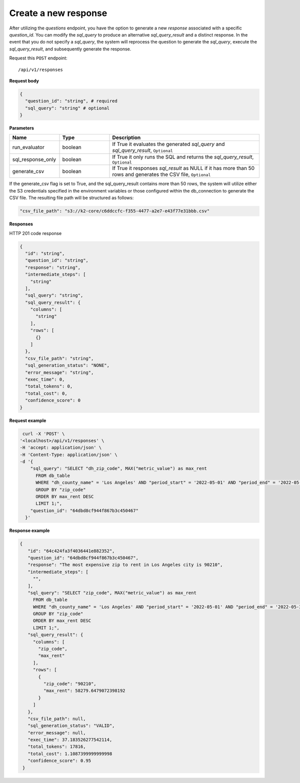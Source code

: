 Create a new response
=============================

After utilizing the `questions` endpoint, you have the option to generate a new `response`
associated with a specific `question_id`. You can modify the `sql_query` to produce an alternative
`sql_query_result` and a distinct response. In the event that you do not specify a `sql_query`,
the system will reprocess the question to generate the `sql_query`, execute the `sql_query_result`,
and subsequently generate the response.

Request this ``POST`` endpoint::

   /api/v1/responses

**Request body**

.. code-block:: rst

    {
      "question_id": "string", # required
      "sql_query": "string" # optional
    }

**Parameters**

.. csv-table::
   :header: "Name", "Type", "Description"
   :widths: 20, 20, 60

   "run_evaluator", "boolean", "If True it evaluates the generated `sql_query` and `sql_query_result`, ``Optional``"
   "sql_response_only", "boolean", "If True it only runs the SQL and returns the `sql_query_result`, ``Optional``"
   "generate_csv", "boolean", "If True it responses `sql_result` as NULL if it has more than 50 rows and generates the CSV file, ``Optional``"

If the generate_csv flag is set to True, and the sql_query_result contains more than 50 rows, the system will utilize either
the S3 credentials specified in the environment variables or those configured within the db_connection to generate the CSV file.
The resulting file path will be structured as follows:

.. code-block:: rst

    "csv_file_path": "s3://k2-core/c6ddccfc-f355-4477-a2e7-e43f77e31bbb.csv"

**Responses**

HTTP 201 code response

.. code-block:: rst

    {
      "id": "string",
      "question_id": "string",
      "response": "string",
      "intermediate_steps": [
        "string"
      ],
      "sql_query": "string",
      "sql_query_result": {
        "columns": [
          "string"
        ],
        "rows": [
          {}
        ]
      },
      "csv_file_path": "string",
      "sql_generation_status": "NONE",
      "error_message": "string",
      "exec_time": 0,
      "total_tokens": 0,
      "total_cost": 0,
      "confidence_score": 0
    }

**Request example**


.. code-block:: rst

   curl -X 'POST' \
  '<localhost>/api/v1/responses' \
  -H 'accept: application/json' \
  -H 'Content-Type: application/json' \
  -d '{
      "sql_query": "SELECT "dh_zip_code", MAX("metric_value") as max_rent
        FROM db_table
        WHERE "dh_county_name" = 'Los Angeles' AND "period_start" = '2022-05-01' AND "period_end" = '2022-05-31'
        GROUP BY "zip_code"
        ORDER BY max_rent DESC
        LIMIT 1;",
      "question_id": "64dbd8cf944f867b3c450467"
    }'

**Response example**

.. code-block:: rst

   {
      "id": "64c424fa3f4036441e882352",
      "question_id": "64dbd8cf944f867b3c450467",
      "response": "The most expensive zip to rent in Los Angeles city is 90210",
      "intermediate_steps": [
        "",
      ],
      "sql_query": "SELECT "zip_code", MAX("metric_value") as max_rent
        FROM db_table
        WHERE "dh_county_name" = 'Los Angeles' AND "period_start" = '2022-05-01' AND "period_end" = '2022-05-31'
        GROUP BY "zip_code"
        ORDER BY max_rent DESC
        LIMIT 1;",
      "sql_query_result": {
        "columns": [
          "zip_code",
          "max_rent"
        ],
        "rows": [
          {
            "zip_code": "90210",
            "max_rent": 58279.6479072398192
          }
        ]
      },
      "csv_file_path": null,
      "sql_generation_status": "VALID",
      "error_message": null,
      "exec_time": 37.183526277542114,
      "total_tokens": 17816,
      "total_cost": 1.1087399999999998
      "confidence_score": 0.95
    }
